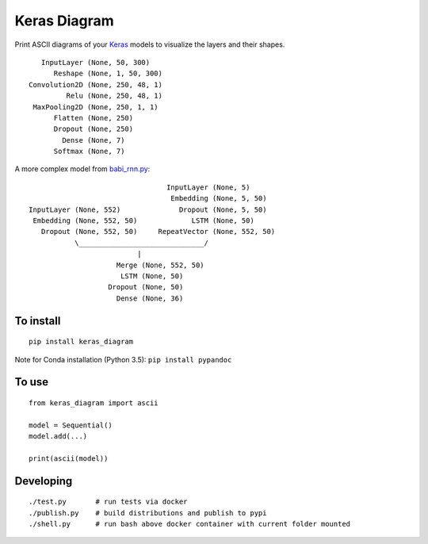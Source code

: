 Keras Diagram
=============

Print ASCII diagrams of your
`Keras <https://github.com/fchollet/keras>`__ models to visualize the
layers and their shapes.

::

          InputLayer (None, 50, 300)
             Reshape (None, 1, 50, 300)
       Convolution2D (None, 250, 48, 1)
                Relu (None, 250, 48, 1)
        MaxPooling2D (None, 250, 1, 1)
             Flatten (None, 250)
             Dropout (None, 250)
               Dense (None, 7)
             Softmax (None, 7)

A more complex model from
`babi\_rnn.py <https://github.com/fchollet/keras/blob/e2fb8b2786817b4014c077c13e99efb551fe35c1/examples/babi_rnn.py>`__:

::

                                       InputLayer (None, 5)
                                        Embedding (None, 5, 50)
      InputLayer (None, 552)              Dropout (None, 5, 50)
       Embedding (None, 552, 50)             LSTM (None, 50)
         Dropout (None, 552, 50)     RepeatVector (None, 552, 50)
                 \______________________________/
                                |
                           Merge (None, 552, 50)
                            LSTM (None, 50)
                         Dropout (None, 50)
                           Dense (None, 36)

To install
----------

::

    pip install keras_diagram

Note for Conda installation (Python 3.5): ``pip install pypandoc``

To use
------

::

    from keras_diagram import ascii

    model = Sequential()
    model.add(...)

    print(ascii(model))

Developing
----------

::

     ./test.py       # run tests via docker
     ./publish.py    # build distributions and publish to pypi
     ./shell.py      # run bash above docker container with current folder mounted


